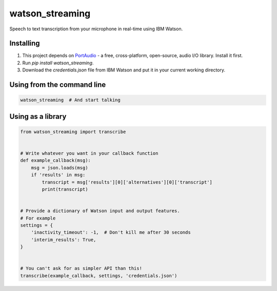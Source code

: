 watson_streaming
################

Speech to text transcription from your microphone in real-time using IBM Watson.

Installing
----------

1. This project depends on PortAudio_ - a free, cross-platform, open-source, audio I/O library. Install it first.
2. Run `pip install watson_streaming`.
3. Download the `credentials.json` file from IBM Watson and put it in your current working directory.

.. _PortAudio: http://www.portaudio.com/

Using from the command line
---------------------------

.. code-block:: bash

    watson_streaming  # And start talking


Using as a library
------------------

.. code-block:: python

    from watson_streaming import transcribe


    # Write whatever you want in your callback function
    def example_callback(msg):
        msg = json.loads(msg)
        if 'results' in msg:
            transcript = msg['results'][0]['alternatives'][0]['transcript']
            print(transcript)


    # Provide a dictionary of Watson input and output features.
    # For example
    settings = {
        'inactivity_timeout': -1,  # Don't kill me after 30 seconds
        'interim_results': True,
    }


    # You can't ask for as simpler API than this!
    transcribe(example_callback, settings, 'credentials.json')
